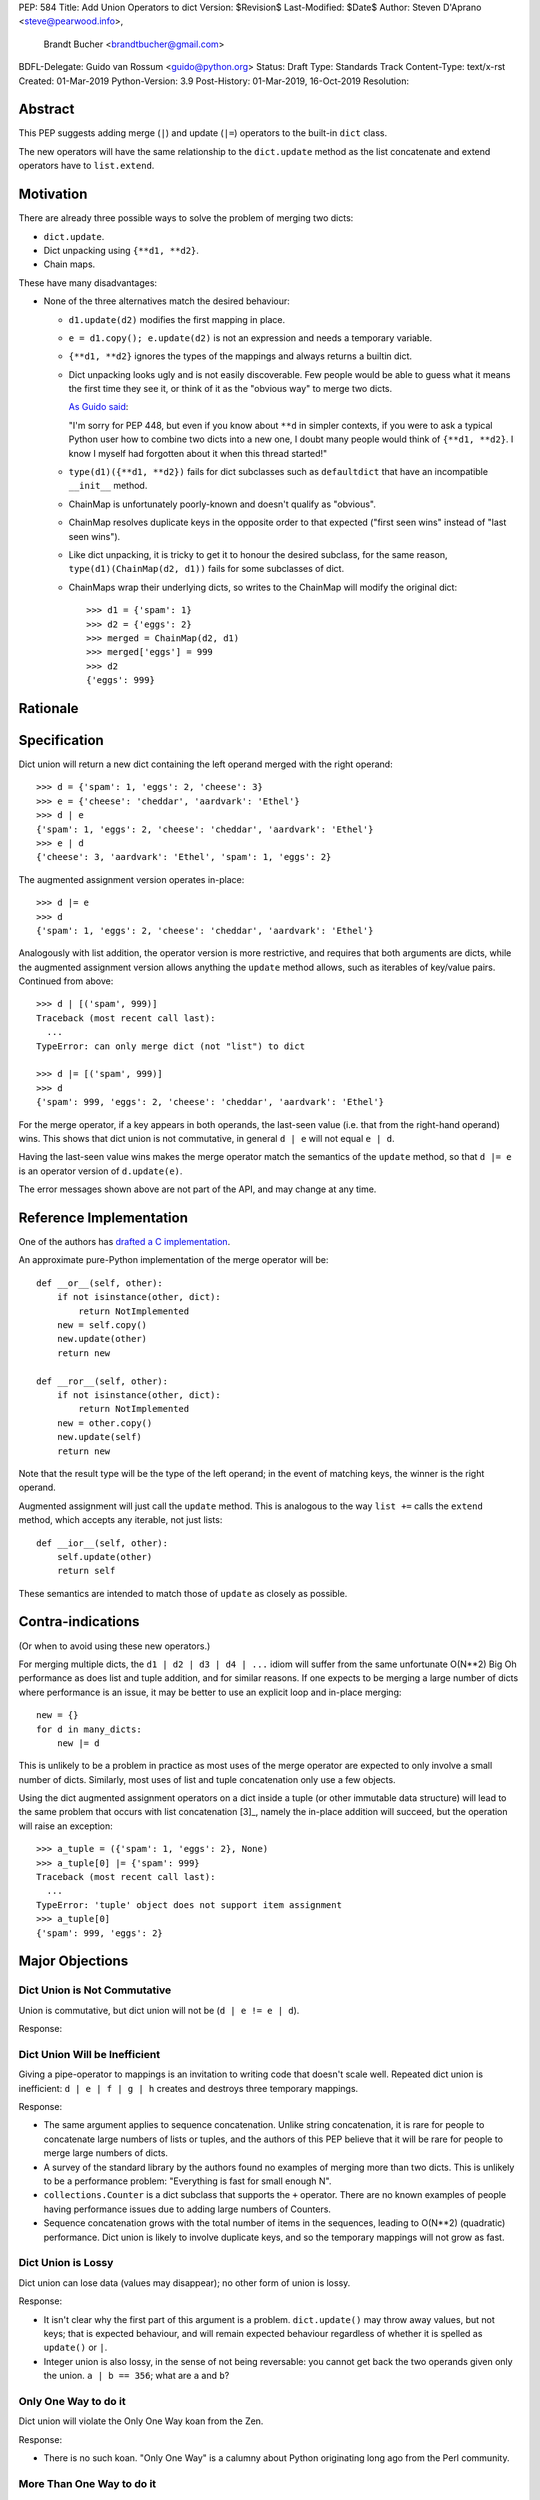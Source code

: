 PEP: 584
Title: Add Union Operators to dict
Version: $Revision$
Last-Modified: $Date$
Author: Steven D'Aprano <steve@pearwood.info>,
        Brandt Bucher <brandtbucher@gmail.com>
BDFL-Delegate: Guido van Rossum <guido@python.org>
Status: Draft
Type: Standards Track
Content-Type: text/x-rst
Created: 01-Mar-2019
Python-Version: 3.9
Post-History: 01-Mar-2019, 16-Oct-2019
Resolution:


Abstract
========

This PEP suggests adding merge (``|``) and update (``|=``) operators to
the built-in ``dict`` class.

The new operators will have the same relationship to the ``dict.update`` method
as the list concatenate and extend operators have to ``list.extend``.


Motivation
==========

There are already three possible ways to solve the problem of merging
two dicts:

* ``dict.update``.

* Dict unpacking using ``{**d1, **d2}``.

* Chain maps.

These have many disadvantages:

* None of the three alternatives match the desired behaviour:

  - ``d1.update(d2)`` modifies the first mapping in place.

  - ``e = d1.copy(); e.update(d2)`` is not an expression and needs a temporary
    variable.

  - ``{**d1, **d2}`` ignores the types of the mappings and always returns a
    builtin dict.

  - Dict unpacking looks ugly and is not easily discoverable.  Few people would
    be able to guess what it means the first time they see it, or think of it
    as the "obvious way" to merge two dicts.

    `As Guido said
    <https://mail.python.org/archives/list/python-ideas@python.org/message/K4IC74IXE23K4KEL7OUFK3VBC62HGGVF/>`_:

    "I'm sorry for PEP 448, but even if you know about ``**d`` in simpler
    contexts, if you were to ask a typical Python user how to combine two
    dicts into a new one, I doubt many people would think of ``{**d1, **d2}``.
    I know I myself had forgotten about it when this thread started!"

  - ``type(d1)({**d1, **d2})`` fails for dict subclasses such as
    ``defaultdict`` that have an incompatible ``__init__`` method.

  - ChainMap is unfortunately poorly-known and doesn't qualify as "obvious".

  - ChainMap resolves duplicate keys in the opposite order to that expected
    ("first seen wins" instead of "last seen wins").

  - Like dict unpacking, it is tricky to get it to honour the desired subclass,
    for the same reason, ``type(d1)(ChainMap(d2, d1))`` fails for some
    subclasses of dict.

  - ChainMaps wrap their underlying dicts, so writes to the ChainMap will
    modify the original dict::

        >>> d1 = {'spam': 1}
        >>> d2 = {'eggs': 2}
        >>> merged = ChainMap(d2, d1)
        >>> merged['eggs'] = 999
        >>> d2
        {'eggs': 999}


Rationale
=========


Specification
=============

Dict union will return a new dict containing the left operand
merged with the right operand::

    >>> d = {'spam': 1, 'eggs': 2, 'cheese': 3}
    >>> e = {'cheese': 'cheddar', 'aardvark': 'Ethel'}
    >>> d | e
    {'spam': 1, 'eggs': 2, 'cheese': 'cheddar', 'aardvark': 'Ethel'}
    >>> e | d
    {'cheese': 3, 'aardvark': 'Ethel', 'spam': 1, 'eggs': 2}

The augmented assignment version operates in-place::

    >>> d |= e
    >>> d
    {'spam': 1, 'eggs': 2, 'cheese': 'cheddar', 'aardvark': 'Ethel'}

Analogously with list addition, the operator version is more
restrictive, and requires that both arguments are dicts, while the
augmented assignment version allows anything the ``update`` method
allows, such as iterables of key/value pairs. Continued from above::

    >>> d | [('spam', 999)]
    Traceback (most recent call last):
      ...
    TypeError: can only merge dict (not "list") to dict

    >>> d |= [('spam', 999)]
    >>> d
    {'spam': 999, 'eggs': 2, 'cheese': 'cheddar', 'aardvark': 'Ethel'}

For the merge operator, if a key appears in both operands, the
last-seen value (i.e. that from the right-hand operand) wins.  This
shows that dict union is not commutative, in general ``d | e`` will
not equal ``e | d``.

Having the last-seen value wins makes the merge operator match the
semantics of the ``update`` method, so that ``d |= e`` is an operator
version of ``d.update(e)``.

The error messages shown above are not part of the API, and may change
at any time.


Reference Implementation
========================

One of the authors has `drafted a C implementation
<https://github.com/brandtbucher/cpython/tree/addiction>`_.

An approximate pure-Python implementation of the merge operator will
be::

    def __or__(self, other):
        if not isinstance(other, dict):
            return NotImplemented
        new = self.copy()
        new.update(other)
        return new

    def __ror__(self, other):
        if not isinstance(other, dict):
            return NotImplemented
        new = other.copy()
        new.update(self)
        return new

Note that the result type will be the type of the left operand; in the
event of matching keys, the winner is the right operand.

Augmented assignment will just call the ``update`` method. This is
analogous to the way ``list +=`` calls the ``extend`` method, which
accepts any iterable, not just lists::

    def __ior__(self, other):
        self.update(other)
        return self

These semantics are intended to match those of ``update`` as closely
as possible.


Contra-indications
==================

(Or when to avoid using these new operators.)

For merging multiple dicts, the ``d1 | d2 | d3 | d4 | ...`` idiom will
suffer from the same unfortunate O(N\*\*2) Big Oh performance as does
list and tuple addition, and for similar reasons.  If one expects to
be merging a large number of dicts where performance is an issue, it
may be better to use an explicit loop and in-place merging::

    new = {}
    for d in many_dicts:
        new |= d

This is unlikely to be a problem in practice as most uses of the merge
operator are expected to only involve a small number of dicts.
Similarly, most uses of list and tuple concatenation only use a few
objects.

Using the dict augmented assignment operators on a dict inside a tuple
(or other immutable data structure) will lead to the same problem that
occurs with list concatenation [3]_, namely the in-place addition will
succeed, but the operation will raise an exception::

    >>> a_tuple = ({'spam': 1, 'eggs': 2}, None)
    >>> a_tuple[0] |= {'spam': 999}
    Traceback (most recent call last):
      ...
    TypeError: 'tuple' object does not support item assignment
    >>> a_tuple[0]
    {'spam': 999, 'eggs': 2}


Major Objections
================

Dict Union is Not Commutative
-----------------------------

Union is commutative, but dict union will not be (``d | e != e | d``).

Response:


Dict Union Will be Inefficient
------------------------------

Giving a pipe-operator to mappings is an invitation to writing code that
doesn't scale well.  Repeated dict union is inefficient:
``d | e | f | g | h`` creates and destroys three temporary mappings.

Response:

* The same argument applies to sequence concatenation.  Unlike string
  concatenation, it is rare for people to concatenate large numbers of lists or
  tuples, and the authors of this PEP believe that it will be rare for people
  to merge large numbers of dicts.

* A survey of the standard library by the authors found no examples of merging
  more than two dicts.  This is unlikely to be a performance problem:
  "Everything is fast for small enough N".

* ``collections.Counter`` is a dict subclass that supports the ``+`` operator.
  There are no known examples of people having performance issues due to adding
  large numbers of Counters.

* Sequence concatenation grows with the total number of items in the sequences,
  leading to O(N**2) (quadratic) performance.  Dict union is likely to
  involve duplicate keys, and so the temporary mappings will not grow as fast.


Dict Union is Lossy
-------------------

Dict union can lose data (values may disappear); no other form of union
is lossy.

Response:

* It isn't clear why the first part of this argument is a problem.
  ``dict.update()`` may throw away values, but not keys; that is expected
  behaviour, and will remain expected behaviour regardless of whether it is
  spelled as ``update()`` or ``|``.

* Integer union is also lossy, in the sense of not being
  reversable: you cannot get back the two operands given only the union.
  ``a | b == 356``; what are ``a`` and ``b``?


Only One Way to do it
---------------------

Dict union will violate the Only One Way koan from the Zen.

Response:

* There is no such koan.  "Only One Way" is a calumny about Python originating
  long ago from the Perl community.


More Than One Way to do it
--------------------------

Okay, the Zen doesn't say that there should be Only One Way To Do It.  But it
does have a prohibition against allowing "more than one way to do it".

Response:

* There is no such prohibition.  The "Zen of Python" merely expresses a
  *preference* for "only one *obvious* way"::

    There should be one-- and preferably only one --obvious way to do it.

* The emphasis here is that there should be an obvious way to do "it". In the
  case of dict update operations, there are at least two different operations
  that we might wish to do:

  - *update a dict in place*, in which place the Obvious Way is to use the
    ``update()`` method.  If this proposal is accepted, the ``|=`` augmented
    assignment operator will also work, but that is a side-effect of how
    augmented assignments are defined.  Which you choose is a matter of taste.

  - *merge two existing dicts into a third, new dict*, in which case this PEP
    proposes that the Obvious Way is to use the ``|`` merge operator.

* In practice, this preference for "only one way" is frequently violated in
  Python.  For example, every for loop could be re-written as a while loop;
  every if-expression could be written as an if-else statement.  List, set and
  dict comprehensions could all be replaced by generator comprehensions. Lists
  offer no fewer than five ways to implement concatenation:

  - Concatenation operator: ``a + b``
  - In-place concatenation operator: ``a += b``
  - Slice assignment: ``a[len(a):] = b``
  - Sequence unpacking: ``[*a, *b]``
  - Extend method: ``a.extend(b)``

  We should not be too strict about rejecting useful functionality because it
  violates "only one way".


Dict Union Makes Code Harder to Understand
------------------------------------------

Dict union makes it harder to tell what code means.  To paraphrase the
objection rather than quote anyone in specific: "If I see ``spam | eggs``,
I can't tell what it does unless I know what ``spam`` and ``eggs`` are".

Response:

* This is very true.  But it is equally true today, where the use of the ``+``
  operator could mean any of:

  - numeric addition
  - sequence concatenation
  - ``Counter`` merging
  - any other overloaded operation

  Adding dict merging to the set of possibilities doesn't seem to make it
  *harder* to understand the code.  No more work is required to determine that
  ``spam`` and ``eggs`` are mappings than it would take to determine that they
  are lists, or numbers.  And good naming conventions will help::

    width + margin  # probably numeric addition
    prefix + word   # probably string concatenation
    settings + user_prefs  # probably mapping addition


What About the Full set API?
----------------------------

Some people have suggested that dicts are "set like", and should support the
full collection of set operators ``|``, ``&``, ``^`` and ``-``.

This PEP does not take a position on whether dicts should support the full
collection of set operators, and would prefer to leave that for a later PEP
(one of the authors is interested in drafting such a PEP). For the benefit of
any later PEP, a brief summary follows.

Set union, ``|``, has a natural analogy to dict update operation, and the pipe
operator is strongly prefered over ``+`` by many people.  As described in the
section "Rejected semantics", the most natural behaviour is for the last value
seen to win.

Set intersection ``&`` is more problematic.  While it is easy to determine the
intersection of *keys* in two dicts, it is not clear what to do with the
*values*. For example, given two dicts::

    d1 = {"spam": 1, "eggs": 2}
    d2 = {"ham": 3, "eggs": 4}

it is obvious that the only key of ``d1 & d2`` must be ``"eggs"``.  But there
are at least five obvious ways to choose the values:

- first (left-most) value wins: ``2``
- last (right-most) value wins: ``4``
- add/concatenate the values: ``6``
- keep a list of both values: ``[2, 4]``
- raise an exception

but none of them are obviously correct or more useful than the others. "Last
seen wins" has the advantage of consistency with union, but it isn't clear if
that alone is reason enough to choose it.

Set symmetric difference ``^`` is also obvious and natural.  Given the two
dicts above, the symmetric difference ``d1 ^ d2`` would be
``{"spam": 1, "ham": 3}``.

Set difference ``-`` is also obvious and natural, and an earlier version of
this PEP included it in the proposal.  Given the dicts above, we would have
``d1 - d2`` return ``{"spam": 1}`` and ``d2 - d1`` return ``{"ham": 1}``.


Examples of Candidates For The dict Merging Operators
-----------------------------------------------------

The authors of this PEP did a survey of third party libraries for dictionary
merging which might be candidates for dict union.

(This is a cursory list based on a subset of whatever arbitrary third-party
packages happened to be installed on the author's computer, and may not reflect
the current state of any package.)


From **sympy/abc.py**::

    clash = {}
    clash.update(clash1)
    clash.update(clash2)
    return clash1, clash2, clash

Rewrite as ``return clash1, clash2, clash1 | clash2``.


From **sympy/utilities/runtests.py**::

    globs = globs.copy()
    if extraglobs is not None:
        globs.update(extraglobs)

Rewrite as ``globs = globs | (extraglobs if extraglobs is not None else {})``


From **sympy/printing/fcode.py** and **sympy/printing/ccode.py**::

    self.known_functions = dict(known_functions)
    userfuncs = settings.get('user_functions', {})
    self.known_functions.update(userfuncs)

Rewrite as
``self.known_functions = dict(known_functions) | settings.get('user_functions', {})``


From **sympy/parsing/maxima.py**::

    dct = MaximaHelpers.__dict__.copy()
    dct.update(name_dict)
    obj = sympify(str, locals=dct)

Rewrite as ``obj = sympify(str, locals=MaximaHelpers.__dict__|name_dict)``


From **sphinx/quickstart.py**::

    d.setdefault('release', d['version'])
    d2 = DEFAULT_VALUE.copy()
    d2.update(dict(("ext_"+ext, False) for ext in EXTENSIONS))
    d2.update(d)
    d = d2

Rewrite as
``d = DEFAULT_VALUE | dict(("ext_"+ext, False) for ext in EXTENSIONS) | d``


From **sphinx/highlighting.py**::

    kwargs.update(self.formatter_args)
    return self.formatter(**kwargs)

Rewrite as ``return self.formatter(**(kwargs | self.formatter_args))``


From **sphinx/ext/inheritance_diagram.py**::

    n_attrs = self.default_node_attrs.copy()
    e_attrs = self.default_edge_attrs.copy()
    g_attrs.update(graph_attrs)
    n_attrs.update(node_attrs)
    e_attrs.update(edge_attrs)

Rewrite as::

    g_attrs |= graph_attrs
    n_attrs = self.default_node_attrs | node_attrs
    e_attrs = self.default_edge_attrs | edge_attrs


From **sphinx/ext/doctest.py**::

    new_opt = code[0].options.copy()
    new_opt.update(example.options)
    example.options = new_opt

Rewrite as ``example.options = code[0].options | example.options``


From **sphinx/domains/__init__.py**::

    self.attrs = self.known_attrs.copy()
    self.attrs.update(attrs)

Rewrite as ``self.attrs = self.known_attrs | attrs``


From **requests/sessions.py**::

    merged_setting = dict_class(to_key_val_list(session_setting))
    merged_setting.update(to_key_val_list(request_setting))

Rewrite as
``merged_setting = dict_class(to_key_val_list(session_setting)) | to_key_val_list(request_setting)``


From **matplotlib/legend.py**::

    hm = default_handler_map.copy()
    hm.update(self._handler_map)
    return hm

Rewrite as ``return default_handler_map | self._handler_map``


From **pygments/lexer.py**::

    kwargs.update(lexer.options)
    lx = lexer.__class__(**kwargs)

Rewrite as ``lx = lexer.__class__(**(kwargs | lexer.options))``


From **praw/internal.py**::

    data = {'name': six.text_type(user), 'type': relationship}
    data.update(kwargs)

Rewrite as
``data = {'name': six.text_type(user), 'type': relationship} | kwargs``


From **IPython/zmq/ipkernel.py**::

    aliases = dict(kernel_aliases)
    aliases.update(shell_aliases)

Rewrite as ``aliases = dict(kernel_aliases) | shell_aliases``


From **matplotlib/backends/backend_svg.py**::

    attrib = attrib.copy()
    attrib.update(extra)
    attrib = attrib.items()

Rewrite as ``attrib = (attrib | extra).items()``


From **matplotlib/delaunay/triangulate.py**::

    edges = {}
    edges.update(dict(zip(self.triangle_nodes[border[:,0]][:,1],
                 self.triangle_nodes[border[:,0]][:,2])))
    edges.update(dict(zip(self.triangle_nodes[border[:,1]][:,2],
                 self.triangle_nodes[border[:,1]][:,0])))
    edges.update(dict(zip(self.triangle_nodes[border[:,2]][:,0],
                 self.triangle_nodes[border[:,2]][:,1])))

Rewrite as::

    edges = {}
    edges |= zip(self.triangle_nodes[border[:,0]][:,1],
                 self.triangle_nodes[border[:,0]][:,2])
    edges |= zip(self.triangle_nodes[border[:,1]][:,2],
                 self.triangle_nodes[border[:,1]][:,0])
    edges |= zip(self.triangle_nodes[border[:,2]][:,0],
                 self.triangle_nodes[border[:,2]][:,1])


From **numpy/ma/core.py**::

    _optinfo = {}
    _optinfo.update(getattr(obj, '_optinfo', {}))
    _optinfo.update(getattr(obj, '_basedict', {}))
    if not isinstance(obj, MaskedArray):
        _optinfo.update(getattr(obj, '__dict__', {}))

Rewrite as::

    _optinfo = {}
    _optinfo |= getattr(obj, '_optinfo', {})
    _optinfo |= getattr(obj, '_basedict', {})
    if not isinstance(obj, MaskedArray):
        _optinfo |= getattr(obj, '__dict__', {})


The above examples show that sometimes the ``|`` operator leads to a clear
increase in readability, reducing the number of lines of code and improving
clarity.  However other examples using the ``|`` operator lead to long, complex
single expressions, possibly well over the PEP 8 maximum line length of 80
columns.  As with any other language feature, the programmer should use their
own judgement about whether ``|`` improves their code.


Rejected Ideas
==============

Rejected Semantics
------------------

What should happen when keys conflict?  There are at least five obvious
things that could happen:

1.  **Right-most (last seen) value wins.**  This matches the existing
    behaviour of similar dict expressions, where the last seen
    value always wins::

        {'a': 1, 'a': 2}  # last seen value wins
        {**d, **e}  # values in e win over values in d
        d.update(e) # values in e overwrite existing values
        d[k] = v    # v over-writes any existing value
        {k:v for x in (d, e) for (k, v) in x.items()}

    all follow the same rule.  This PEP takes the position that this
    behaviour is simple, obvious, and usually the behaviour we want,
    and should be the default behaviour for dicts.

2.  **Raise on conflicting keys.**  It isn't clear that this behaviour has
    many use-cases or will be often useful, but it will likely be annoying
    as any use of the dict union operator would have to be guarded with a
    ``try...except`` clause.

    But for those who want it, it would be easy to override the method in a
    subclass to get the desired behaviour::

        def __add__(self, other):
            if self.keys() & other.keys():
                raise KeyError('duplicate key')
            return super().__add__(other)

3.  **Add the values (as Counter does).**  Too specialised to be used as
    the default behaviour.

4.  **First seen wins: value-preserving semantics.**  It isn't clear that
    this behaviour has many use-cases.  Probably too specialised to be used
    as the default, best to leave this for subclasses, or simply reverse
    the order of the arguments::

        # d1 merged with d2, keeping existing values in d1
        d2 | d1

5.  **Concatenate values in a list**::

        {'a': 1} | {'a': 2} == {'a': [1, 2]}

    This is likely to be too specialised to be the default.  It is not clear
    what to do if the values are already lists::

        {'a': [1, 2]} | {'a': [3, 4]}

    Should this give ``{'a': [1, 2, 3, 4]}`` or ``{'a': [[1, 2], [3, 4]]}``?

To summarise this section: this PEP proposes option 1, **last seen wins** as
the default behaviour, with alternatives left to subclasses of dict.


Rejected Alternatives
---------------------

Use the Left Shift Operator
'''''''''''''''''''''''''''

The ``<<`` operator didn't seem to get much support on Python-Ideas, but no
major objections either.  Perhaps the strongest objection was Chris Angelico's
comment

    The "cuteness" value of abusing the operator to indicate
    information flow got old shortly after C++ did it.


Use a New Left Arrow Operator
'''''''''''''''''''''''''''''

Another suggestion was to create a new operator ``<-``.  Unfortunately
this would be ambiguous, ``d<-e`` could mean ``d merge e`` or
``d less-than minus e``.


Use a merged Method Instead of an Operator
''''''''''''''''''''''''''''''''''''''''''

A ``dict.merged()`` method would avoid the need for an operator at all.  One
subtlety is that it would likely need slightly different implementations
when called as an unbound method versus as a bound method.

As an unbound method, the behaviour could be similar to::

    def merged(cls, *mappings, **kw):
        new = cls()  # Will this work for defaultdict?
        for m in mappings:
            new.update(m)
        new.update(kw)
        return new

As a bound method, the behaviour could be similar to::

    def merged(self, *mappings, **kw):
        new = self.copy()
        for m in mappings:
            new.update(m)
        new.update(kw)
        return new

Advantages

* Arguably, methods are more discoverable than operators.

* The method could accept any number of positional and keyword arguments,
  avoiding the inefficiency of creating temporary dicts.

* Accepts sequences of ``(key, value)`` pairs like the ``update`` method.

* Being a method, it is easily to override in a subclass if you need
  alternative behaviours such as "first wins", "unique keys", etc.

Disadvantages

* Would likely require a new kind of method decorator which combined the
  behaviour of regular instance methods and ``classmethod``.  It would need
  to be public (but not necessarily a builtin) for those needing to override
  the method.  There is a `proof of concept <http://code.activestate.com/recipes/577030>`_.

* It isn't an operator. Guido discusses `why operators are useful
  <https://mail.python.org/archives/list/python-ideas@python.org/message/52DLME5DKNZYFEETCTRENRNKWJ2B4DD5/>`_.
  For another viewpoint, see `Nick Coghlan's blog post
  <https://www.curiousefficiency.org/posts/2019/03/what-does-x-equals-a-plus-b-mean.html>`_.


Use a merged Function
'''''''''''''''''''''

Instead of a method, use a new built-in function ``merged()``.  One possible
implementation could be something like this::

    def merged(*mappings, **kw):
        if mappings and isinstance(mappings[0], dict):
            # If the first argument is a dict, use its type.
            new = mappings[0].copy()
            mappings = mappings[1:]
        else:
            # No positional arguments, or the first argument is a
            # sequence of (key, value) pairs.
            new = dict()
        for m in mappings:
            new.update(m)
        new.update(kw)
        return new


Disadvantages

* May not be important enough to be a builtin.

* Hard to override behaviour if you need something like "first wins".


An alternative might be to forgo the arbitrary keywords, and take a single
keyword parameter that specifies the behaviour on collisions::

    def merged(*mappings, *, on_collision=lambda k, v1, v2: v2):
        # implementation left as an exercise to the reader


Advantages

* Most of the same advantages of the method or function solutions above.

* Doesn't require a subclass to implement alternative behaviour on collisions,
  just a function.

Disadvantages

* Same as function above.

* Cannot use arbitrary keyword arguments.


Related discussions
===================

`Latest discussion which motivated this PEP
<https://mail.python.org/archives/list/python-ideas@python.org/thread/BHIJX6MHGMMD3S6D7GVTPZQL4N5V7T42>`_

`Ticket on the bug tracker <https://bugs.python.org/issue36144>`_

Merging two dictionaries in an expression is a frequently requested feature.
For example:

https://stackoverflow.com/questions/38987/how-to-merge-two-dictionaries-in-a-single-expression

https://stackoverflow.com/questions/1781571/how-to-concatenate-two-dictionaries-to-create-a-new-one-in-python

https://stackoverflow.com/questions/6005066/adding-dictionaries-together-python

Occasionally people request alternative behaviour for the merge:

https://stackoverflow.com/questions/1031199/adding-dictionaries-in-python

https://stackoverflow.com/questions/877295/python-dict-add-by-valuedict-2

...including one proposal to treat dicts as `sets of keys
<https://mail.python.org/archives/list/python-ideas@python.org/message/YY3KZZGEX6VEFX5QZJ33P7NTTXGPZQ7N/>`_.

`Ian Lee's proto-PEP <https://lwn.net/Articles/635444/>`_, and `discussion
<https://lwn.net/Articles/635397/>`_ in 2015. Further discussion took place on
`Python-Ideas <https://mail.python.org/archives/list/python-ideas@python.org/thread/43OZV3MR4XLFRPCI27I7BB6HVBD25M2E/>`_.

(Observant readers will notice that one of the authors of this PEP was more
skeptical of the idea in 2015.)

Adding `a full complement of operators to dicts
<https://mail.python.org/archives/list/python-ideas@python.org/thread/EKWMDJKMVOJCOROQVHJFQX7W2L55I5RA/>`_.

`Discussion on Y-Combinator <https://news.ycombinator.com/item?id=19314646>`_.

https://treyhunner.com/2016/02/how-to-merge-dictionaries-in-python/

https://code.tutsplus.com/tutorials/how-to-merge-two-python-dictionaries--cms-26230

In direct response to an earlier draft of this PEP, Serhiy Storchaka raised `a
ticket in the bug tracker <https://bugs.python.org/issue36431>`_ to replace the
``copy(); update()`` idiom with dict unpacking.


Copyright
=========

This document is placed in the public domain or under the CC0-1.0-Universal
license, whichever is more permissive.


..
   Local Variables:
   mode: indented-text
   indent-tabs-mode: nil
   sentence-end-double-space: t
   fill-column: 70
   coding: utf-8
   End:
